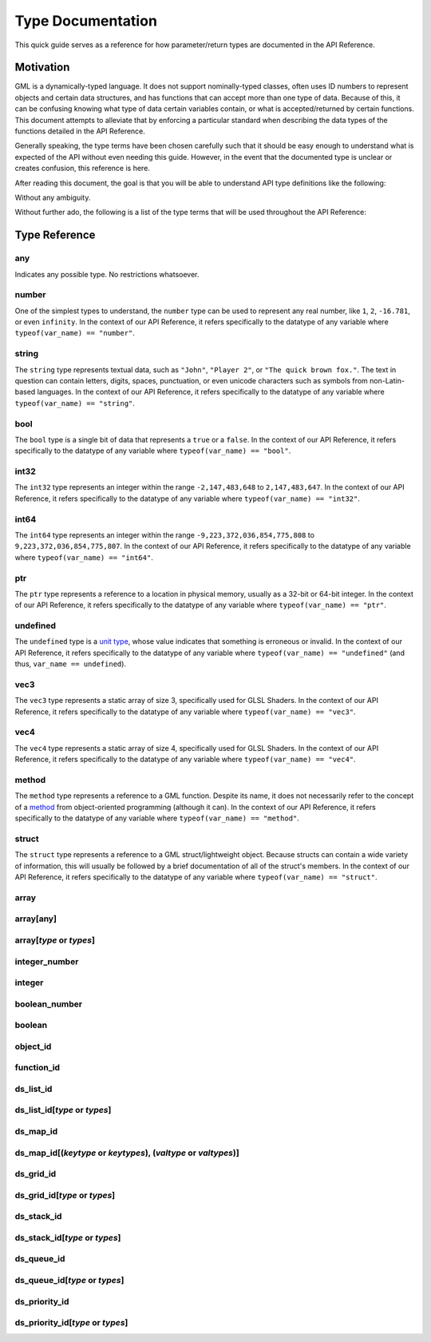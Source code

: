 Type Documentation
==================

This quick guide serves as a reference for how parameter/return types are documented in the API Reference.

Motivation
^^^^^^^^^^

GML is a dynamically-typed language. It does not support nominally-typed classes, often uses ID
numbers to represent objects and certain data structures, and has functions that can accept more than one
type of data. Because of this, it can be confusing knowing what type of data certain variables contain, or
what is accepted/returned by certain functions. This document attempts to alleviate that by enforcing
a particular standard when describing the data types of the functions detailed in the API Reference.

Generally speaking, the type terms have been chosen carefully such that it should be easy enough to
understand what is expected of the API without even needing this guide. However, in the event that the documented
type is unclear or creates confusion, this reference is here.

After reading this document, the goal is that you will be able to understand API type definitions like the following:

.. image:: images/api_types.png

Without any ambiguity.

Without further ado, the following is a list of the type terms that will be used throughout the API Reference:

Type Reference
^^^^^^^^^^^^^^

any
***

Indicates any possible type. No restrictions whatsoever.

number
******

One of the simplest types to understand, the ``number`` type can be used to represent any real number, like ``1``, ``2``, ``-16.781``, or even ``infinity``.
In the context of our API Reference, it refers specifically to the datatype of any variable where ``typeof(var_name) == "number"``.

string
******

The ``string`` type represents textual data, such as ``"John"``, ``"Player 2"``, or ``"The quick brown fox."``. The text in question can contain letters, digits, spaces, punctuation, or even unicode characters such as symbols from non-Latin-based languages.
In the context of our API Reference, it refers specifically to the datatype of any variable where ``typeof(var_name) == "string"``.

bool
****

The ``bool`` type is a single bit of data that represents a ``true`` or a ``false``.
In the context of our API Reference, it refers specifically to the datatype of any variable where ``typeof(var_name) == "bool"``.

int32
*****

The ``int32`` type represents an integer within the range ``-2,147,483,648`` to ``2,147,483,647``.
In the context of our API Reference, it refers specifically to the datatype of any variable where ``typeof(var_name) == "int32"``.

int64
*****

The ``int64`` type represents an integer within the range ``-9,223,372,036,854,775,808`` to ``9,223,372,036,854,775,807``.
In the context of our API Reference, it refers specifically to the datatype of any variable where ``typeof(var_name) == "int64"``.

ptr
***

The ``ptr`` type represents a reference to a location in physical memory, usually as a 32-bit or 64-bit integer.
In the context of our API Reference, it refers specifically to the datatype of any variable where ``typeof(var_name) == "ptr"``.

undefined
*********

The ``undefined`` type is a `unit type <https://en.wikipedia.org/wiki/Unit_type>`_, whose value indicates that something is erroneous or invalid.
In the context of our API Reference, it refers specifically to the datatype of any variable where ``typeof(var_name) == "undefined"`` (and thus, ``var_name == undefined``).

vec3
****

The ``vec3`` type represents a static array of size 3, specifically used for GLSL Shaders.
In the context of our API Reference, it refers specifically to the datatype of any variable where ``typeof(var_name) == "vec3"``.

vec4
****

The ``vec4`` type represents a static array of size 4, specifically used for GLSL Shaders.
In the context of our API Reference, it refers specifically to the datatype of any variable where ``typeof(var_name) == "vec4"``.

method
******

The ``method`` type represents a reference to a GML function. Despite its name, it does not necessarily refer to the concept of a `method <https://en.wikipedia.org/wiki/Method_(computer_programming)>`_ from object-oriented programming (although it can).
In the context of our API Reference, it refers specifically to the datatype of any variable where ``typeof(var_name) == "method"``.

struct
******

The ``struct`` type represents a reference to a GML struct/lightweight object. Because structs can contain a wide variety of information, this will usually be followed by a brief documentation of all of the struct's members.
In the context of our API Reference, it refers specifically to the datatype of any variable where ``typeof(var_name) == "struct"``.

array
*****

array[any]
**********

array[*type* **or** *types*]
****************************

integer_number
**************

integer
*******

boolean_number
**************

boolean
*******

object_id
*********

function_id
***********

ds_list_id
**********

ds_list_id[*type* **or** *types*]
*********************************

ds_map_id
**********

ds_map_id[(*keytype* **or** *keytypes*), (*valtype* **or** *valtypes*)]
***********************************************************************

ds_grid_id
**********

ds_grid_id[*type* **or** *types*]
*********************************

ds_stack_id
***********

ds_stack_id[*type* **or** *types*]
**********************************

ds_queue_id
***********

ds_queue_id[*type* **or** *types*]
**********************************

ds_priority_id
**************

ds_priority_id[*type* **or** *types*]
*************************************
